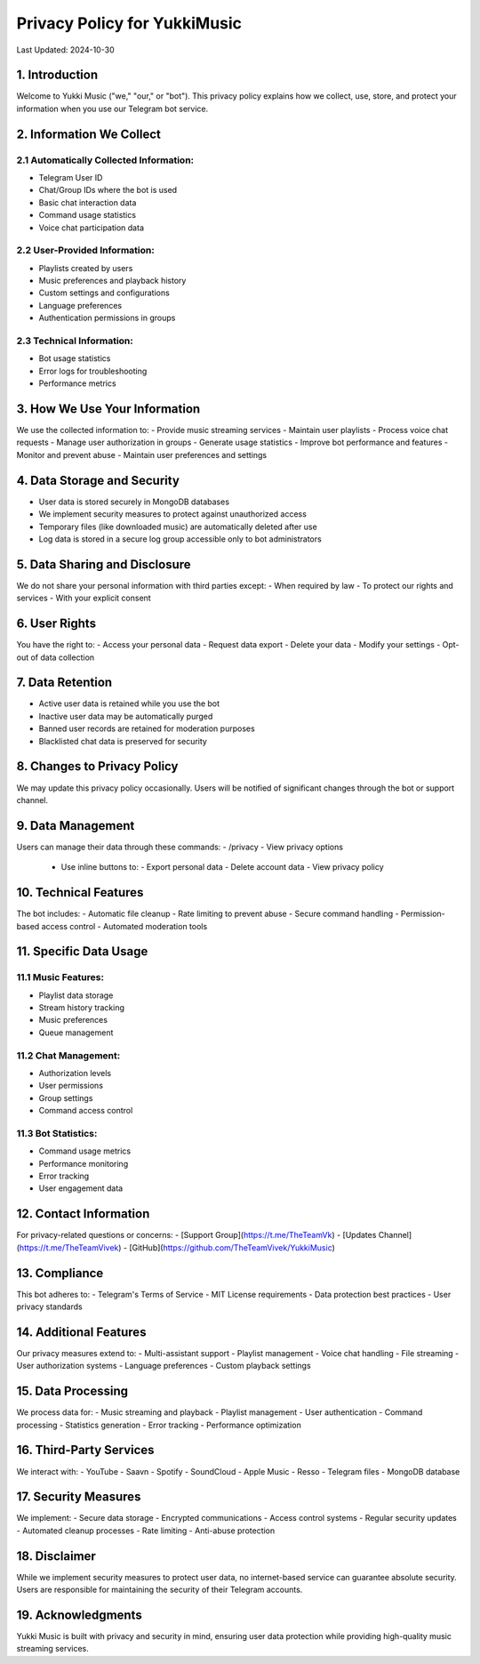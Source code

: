 Privacy Policy for YukkiMusic
=============================

Last Updated: 2024-10-30

1. Introduction
---------------

Welcome to Yukki Music ("we," "our," or "bot"). This privacy policy explains how we collect, use, store, and protect your information when you use our Telegram bot service.

2. Information We Collect
-------------------------

2.1 Automatically Collected Information:
^^^^^^^^^^^^^^^^^^^^^^^^^^^^^^^^^^^^^^

- Telegram User ID
- Chat/Group IDs where the bot is used
- Basic chat interaction data
- Command usage statistics
- Voice chat participation data

2.2 User-Provided Information:
^^^^^^^^^^^^^^^^^^^^^^^^^^^^^^

- Playlists created by users
- Music preferences and playback history
- Custom settings and configurations
- Language preferences
- Authentication permissions in groups

2.3 Technical Information:
^^^^^^^^^^^^^^^^^^^^^^^^

- Bot usage statistics
- Error logs for troubleshooting
- Performance metrics

3. How We Use Your Information
------------------------------

We use the collected information to:
- Provide music streaming services
- Maintain user playlists
- Process voice chat requests
- Manage user authorization in groups
- Generate usage statistics
- Improve bot performance and features
- Monitor and prevent abuse
- Maintain user preferences and settings

4. Data Storage and Security
------------------------------

- User data is stored securely in MongoDB databases
- We implement security measures to protect against unauthorized access
- Temporary files (like downloaded music) are automatically deleted after use
- Log data is stored in a secure log group accessible only to bot administrators

5. Data Sharing and Disclosure
------------------------------

We do not share your personal information with third parties except:
- When required by law
- To protect our rights and services
- With your explicit consent

6. User Rights
--------------

You have the right to:
- Access your personal data
- Request data export
- Delete your data
- Modify your settings
- Opt-out of data collection

7. Data Retention
-----------------

- Active user data is retained while you use the bot
- Inactive user data may be automatically purged
- Banned user records are retained for moderation purposes
- Blacklisted chat data is preserved for security

8. Changes to Privacy Policy
----------------------------

We may update this privacy policy occasionally. Users will be notified of significant changes through the bot or support channel.

9. Data Management
------------------

Users can manage their data through these commands:
- /privacy - View privacy options
  - Use inline buttons to:
    - Export personal data
    - Delete account data
    - View privacy policy

10. Technical Features
----------------------

The bot includes:
- Automatic file cleanup
- Rate limiting to prevent abuse
- Secure command handling
- Permission-based access control
- Automated moderation tools

11. Specific Data Usage
-----------------------

11.1 Music Features:
^^^^^^^^^^^^^^^^^^^^

- Playlist data storage
- Stream history tracking
- Music preferences
- Queue management

11.2 Chat Management:
^^^^^^^^^^^^^^^^^^^

- Authorization levels
- User permissions
- Group settings
- Command access control

11.3 Bot Statistics:
^^^^^^^^^^^^^^^^^^^^

- Command usage metrics
- Performance monitoring
- Error tracking
- User engagement data

12. Contact Information
-----------------------

For privacy-related questions or concerns:
- [Support Group](https://t.me/TheTeamVk)
- [Updates Channel](https://t.me/TheTeamVivek)
- [GitHub](https://github.com/TheTeamVivek/YukkiMusic)

13. Compliance
---------------

This bot adheres to:
- Telegram's Terms of Service
- MIT License requirements
- Data protection best practices
- User privacy standards

14. Additional Features
-----------------------

Our privacy measures extend to:
- Multi-assistant support
- Playlist management
- Voice chat handling
- File streaming
- User authorization systems
- Language preferences
- Custom playback settings

15. Data Processing
-------------------

We process data for:
- Music streaming and playback
- Playlist management
- User authentication
- Command processing
- Statistics generation
- Error tracking
- Performance optimization

16. Third-Party Services
------------------------

We interact with:
- YouTube
- Saavn
- Spotify
- SoundCloud
- Apple Music
- Resso
- Telegram files
- MongoDB database

17. Security Measures
---------------------

We implement:
- Secure data storage
- Encrypted communications
- Access control systems
- Regular security updates
- Automated cleanup processes
- Rate limiting
- Anti-abuse protection

18. Disclaimer
---------------

While we implement security measures to protect user data, no internet-based service can guarantee absolute security. Users are responsible for maintaining the security of their Telegram accounts.

19. Acknowledgments
-------------------

Yukki Music is built with privacy and security in mind, ensuring user data protection while providing high-quality music streaming services.